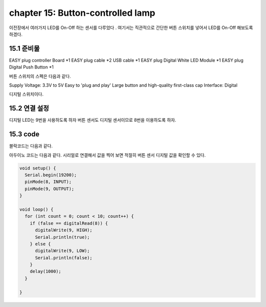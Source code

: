 chapter 15: Button-controlled lamp
========================================

이전장에서 여러가지 LED를 On-Off 하는 센서를 다루었다 .
여기서는 직관적으로 간단한 버튼 스위치를 넣어서 LED를 On-Off 해보도록 하겠다.


.. image:: ./img/chapter15-1.png


15.1 준비물
-------------------------

EASY plug controller Board *1
EASY plug cable *2
USB cable *1
EASY plug Digital White LED Module *1
EASY plug Digital Push Button *1

버튼 스위치의 스펙은 다음과 같다.

Supply Voltage: 3.3V to 5V
Easy to 'plug and play'
Large button and high-quality first-class cap
Interface: Digital

디지털 스위치이다.


15.2 연결 설정
------------------------

디지털 LED는 9번을 사용하도록 하자
버튼 센서도 디지털 센서이므로 8번을 이용하도록 하자.

.. image:: ./img/chapter15-2.png


15.3 code
------------------------
블락코드는 다음과 같다.

.. image:: ./img/chapter15-3.png

아두이노 코드는 다음과 같다.
시리얼로 연결해서 값을 찍어 보면 적절히 버튼 센서 디지털 값을 확인할 수 있다.



.. code-block:: python



    void setup() {
      Serial.begin(19200);
      pinMode(8, INPUT);
      pinMode(9, OUTPUT);
    }

    void loop() {
      for (int count = 0; count < 10; count++) {
        if (false == digitalRead(8)) {
          digitalWrite(9, HIGH);
          Serial.println(true);
        } else {
          digitalWrite(9, LOW);
          Serial.println(false);
        }
        delay(1000);
      }

    }










